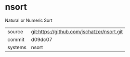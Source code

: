 * nsort

Natural or Numeric Sort

|---------+-------------------------------------------|
| source  | git:https://github.com/jschatzer/nsort.git   |
| commit  | d09dc07  |
| systems | nsort |
|---------+-------------------------------------------|

